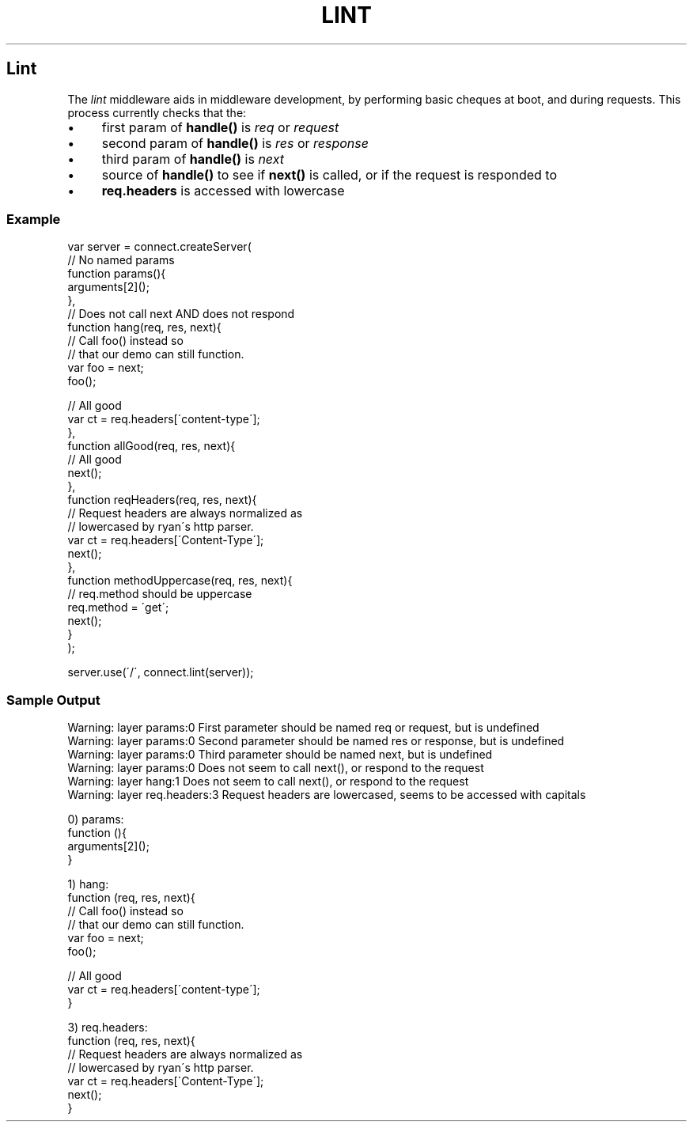 .\" generated with Ronn/v0.6.6
.\" http://github.com/rtomayko/ronn/
.
.TH "LINT" "" "July 2010" "" ""
.
.SH "Lint"
The \fIlint\fR middleware aids in middleware development, by performing basic cheques at boot, and during requests\. This process currently checks that the:
.
.IP "\(bu" 4
first param of \fBhandle()\fR is \fIreq\fR or \fIrequest\fR
.
.IP "\(bu" 4
second param of \fBhandle()\fR is \fIres\fR or \fIresponse\fR
.
.IP "\(bu" 4
third param of \fBhandle()\fR is \fInext\fR
.
.IP "\(bu" 4
source of \fBhandle()\fR to see if \fBnext()\fR is called, or if the request is responded to
.
.IP "\(bu" 4
\fBreq\.headers\fR is accessed with lowercase
.
.IP "" 0
.
.SS "Example"
.
.nf

var server = connect\.createServer(
    // No named params
    function params(){
        arguments[2]();
    },
    // Does not call next AND does not respond
    function hang(req, res, next){
        // Call foo() instead so
        // that our demo can still function\.
        var foo = next;
        foo();

        // All good
        var ct = req\.headers[\'content\-type\'];
    },
    function allGood(req, res, next){
        // All good
        next();
    },
    function reqHeaders(req, res, next){
        // Request headers are always normalized as
        // lowercased by ryan\'s http parser\.
        var ct = req\.headers[\'Content\-Type\'];
        next();
    },
    function methodUppercase(req, res, next){
        // req\.method should be uppercase
        req\.method = \'get\';
        next();
    }
);

server\.use(\'/\', connect\.lint(server));
.
.fi
.
.SS "Sample Output"
.
.nf

Warning: layer params:0 First parameter should be named req or request, but is undefined
Warning: layer params:0 Second parameter should be named res or response, but is undefined
Warning: layer params:0 Third parameter should be named next, but is undefined
Warning: layer params:0 Does not seem to call next(), or respond to the request
Warning: layer hang:1 Does not seem to call next(), or respond to the request
Warning: layer req\.headers:3 Request headers are lowercased, seems to be accessed with capitals

0) params:
    function (){
        arguments[2]();
    }

1) hang:
    function (req, res, next){
        // Call foo() instead so
        // that our demo can still function\.
        var foo = next;
        foo();

        // All good
        var ct = req\.headers[\'content\-type\'];
    }

3) req\.headers:
    function (req, res, next){
        // Request headers are always normalized as
        // lowercased by ryan\'s http parser\.
        var ct = req\.headers[\'Content\-Type\'];
        next();
    }
.
.fi

